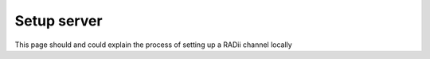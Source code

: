 *********************************
Setup server
*********************************


This page should and could explain the process of setting up a RADii channel locally 
